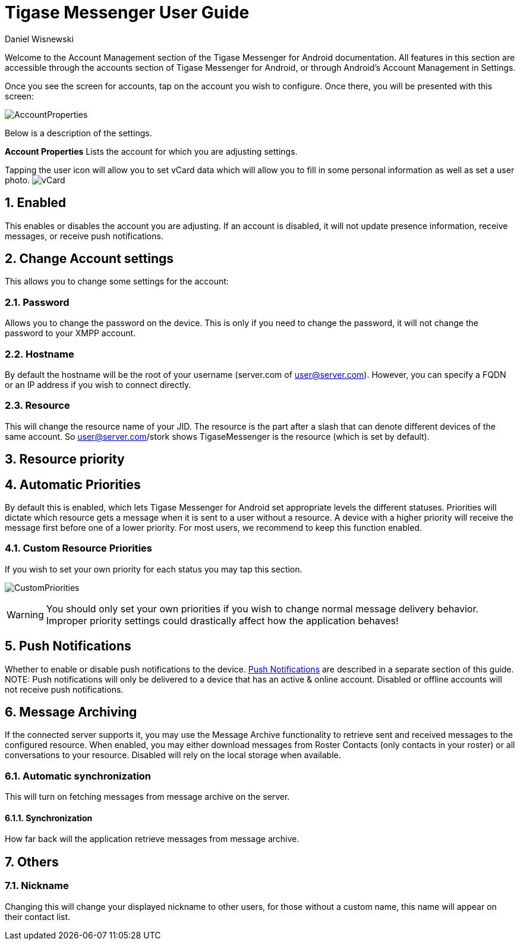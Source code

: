 [[accountManagement]]
= Tigase Messenger User Guide
:author: Daniel Wisnewski
:version: v2.0, November 2017

:toc:
:numbered:
:website: http://tigase.net

Welcome to the Account Management section of the Tigase Messenger for Android documentation.
All features in this section are accessible through the accounts section of Tigase Messenger for Android, or through Android's Account Management in Settings.

Once you see the screen for accounts, tap on the account you wish to configure.  Once there, you will be presented with this screen:

image:images/AccountProperties.png[]

Below is a description of the settings.

*Account Properties*
Lists the account for which you are adjusting settings.

Tapping the user icon will allow you to set vCard data which will allow you to fill in some personal information as well as set a user photo.
image:images/vCard.png[]

== Enabled
This enables or disables the account you are adjusting.  If an account is disabled, it will not update presence information, receive messages, or receive push notifications.

== Change Account settings
This allows you to change some settings for the account:

=== Password
Allows you to change the password on the device.  This is only if you need to change the password, it will not change the password to your XMPP account.

=== Hostname
By default the hostname will be the root of your username (server.com of user@server.com).  However, you can specify a FQDN or an IP address if you wish to connect directly.

=== Resource
This will change the resource name of your JID.  The resource is the part after a slash that can denote different devices of the same account.  So user@server.com/stork shows TigaseMessenger is the resource (which is set by default).

== Resource priority

== Automatic Priorities
By default this is enabled, which lets Tigase Messenger for Android set appropriate levels the different statuses.  Priorities will dictate which resource gets a message when it is sent to a user without a resource.  A device with a higher priority will receive the message first before one of a lower priority.
For most users, we recommend to keep this function enabled.

=== Custom Resource Priorities
If you wish to set your own priority for each status you may tap this section.

image:images/CustomPriorities.png[]

WARNING: You should only set your own priorities if you wish to change normal message delivery behavior.  Improper priority settings could drastically affect how the application behaves!

== Push Notifications
Whether to enable or disable push notifications to the device.  xref:tmPush[Push Notifications] are described in a separate section of this guide.
NOTE: Push notifications will only be delivered to a device that has an active & online account.  Disabled or offline accounts will not receive push notifications.

== Message Archiving
If the connected server supports it, you may use the Message Archive functionality to retrieve sent and received messages to the configured resource.  When enabled, you may either download messages from Roster Contacts (only contacts in your roster) or all conversations to your resource.
Disabled will rely on the local storage when available.

=== Automatic synchronization
This will turn on fetching messages from message archive on the server.

==== Synchronization
How far back will the application retrieve messages from message archive.

== Others

=== Nickname
Changing this will change your displayed nickname to other users, for those without a custom name, this name will appear on their contact list.
